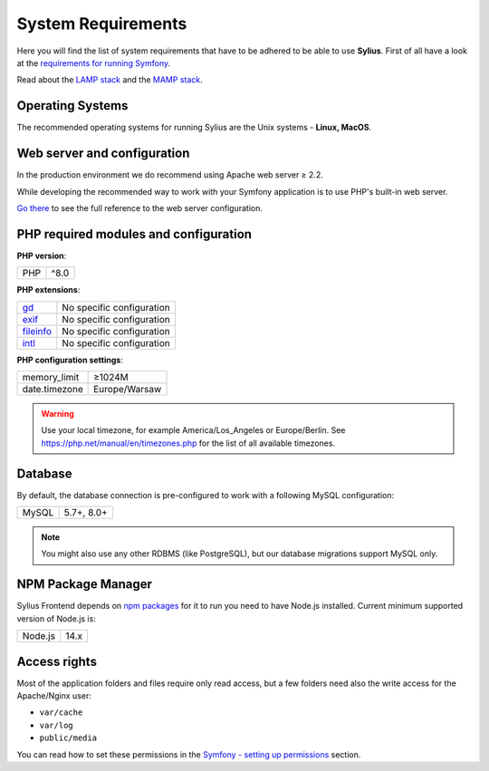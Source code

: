 .. index::
    single: System Requirements

System Requirements
===================

Here you will find the list of system requirements that have to be adhered to be able to use **Sylius**.
First of all have a look at the `requirements for running Symfony <https://symfony.com/doc/current/reference/requirements.html>`_.

Read about the `LAMP stack <https://en.wikipedia.org/wiki/LAMP_(software_bundle)>`_ and the `MAMP stack <https://en.wikipedia.org/wiki/MAMP>`_.

Operating Systems
-----------------

The recommended operating systems for running Sylius are the Unix systems - **Linux, MacOS**.

Web server and configuration
----------------------------

In the production environment we do recommend using Apache web server ≥ 2.2.

While developing the recommended way to work with your Symfony application is to use PHP's built-in web server.

`Go there <https://symfony.com/doc/current/cookbook/configuration/web_server_configuration.html>`_ to see the full reference to the web server configuration.

PHP required modules and configuration
--------------------------------------

**PHP version**:

+---------------+-----------------------+
| PHP           | ^8.0                  |
+---------------+-----------------------+

**PHP extensions**:

+-------------+---------------------------+
| `gd`_       | No specific configuration |
+-------------+---------------------------+
| `exif`_     | No specific configuration |
+-------------+---------------------------+
| `fileinfo`_ | No specific configuration |
+-------------+---------------------------+
| `intl`_     | No specific configuration |
+-------------+---------------------------+

**PHP configuration settings**:

+---------------+-----------------------+
| memory_limit  | ≥1024M                |
+---------------+-----------------------+
| date.timezone | Europe/Warsaw         |
+---------------+-----------------------+

.. warning::

    Use your local timezone, for example America/Los_Angeles or Europe/Berlin. See https://php.net/manual/en/timezones.php for the list of all available timezones.

Database
--------

By default, the database connection is pre-configured to work with a following MySQL configuration:

+---------------+-----------------------+
| MySQL         | 5.7+, 8.0+            |
+---------------+-----------------------+

.. note::

    You might also use any other RDBMS (like PostgreSQL), but our database migrations support MySQL only.

NPM Package Manager
-------------------

Sylius Frontend depends on `npm packages <https://docs.npmjs.com/about-npm>`_ for it to run you need to have Node.js installed.
Current minimum supported version of Node.js is:

+---------------+-----------------------+
| Node.js       | 14.x                  |
+---------------+-----------------------+

Access rights
-------------

Most of the application folders and files require only read access, but a few folders need also the write access for the Apache/Nginx user:

* ``var/cache``
* ``var/log``
* ``public/media``

You can read how to set these permissions in the `Symfony - setting up permissions <https://symfony.com/doc/current/setup/file_permissions.html>`_ section.

.. _`gd`: https://php.net/manual/en/book.fileinfo.php
.. _`exif`: https://php.net/manual/en/book.exif.php
.. _`fileinfo`: https://php.net/manual/en/book.fileinfo.php
.. _`intl`: https://php.net/manual/en/book.intl.php
